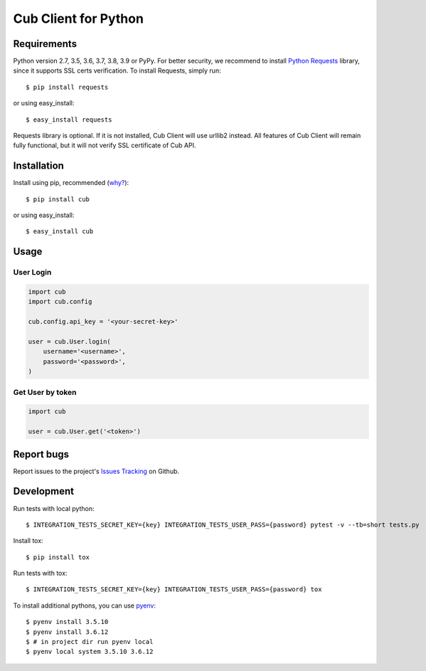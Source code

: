 Cub Client for Python
=====================

.. image:: https://github.com/praetoriandigital/cub-python/workflows/Tests/badge.svg
        :target: https://github.com/praetoriandigital/cub-python/actions?query=workflow%3ATests

Requirements
------------

Python version 2.7, 3.5, 3.6, 3.7, 3.8, 3.9 or PyPy. For better security, we
recommend to install `Python Requests`_ library, since it supports SSL certs
verification. To install Requests, simply run::

    $ pip install requests

or using easy_install::

    $ easy_install requests

Requests library is optional. If it is not installed, Cub Client will use
urllib2 instead. All features of Cub Client will remain fully functional, but
it will not verify SSL certificate of Cub API.

.. _`Python Requests`: http://docs.python-requests.org/

Installation
------------

Install using pip, recommended (`why?`_)::

    $ pip install cub

or using easy_install::

    $ easy_install cub

.. _`why?`: http://www.pip-installer.org/en/latest/other-tools.html#pip-compared-to-easy-install

Usage
-----

User Login
~~~~~~~~~~

.. code:: python

    import cub
    import cub.config

    cub.config.api_key = '<your-secret-key>'

    user = cub.User.login(
        username='<username>',
        password='<password>',
    )


Get User by token
~~~~~~~~~~~~~~~~~

.. code:: python

    import cub

    user = cub.User.get('<token>')


Report bugs
-----------

Report issues to the project's `Issues Tracking`_ on Github.

.. _`Issues Tracking`: https://github.com/praetoriandigital/cub-python/issues


Development
-----------

Run tests with local python::

    $ INTEGRATION_TESTS_SECRET_KEY={key} INTEGRATION_TESTS_USER_PASS={password} pytest -v --tb=short tests.py

Install tox::

    $ pip install tox

Run tests with tox::

    $ INTEGRATION_TESTS_SECRET_KEY={key} INTEGRATION_TESTS_USER_PASS={password} tox

To install additional pythons, you can use `pyenv`_::

    $ pyenv install 3.5.10
    $ pyenv install 3.6.12
    $ # in project dir run pyenv local
    $ pyenv local system 3.5.10 3.6.12

.. _`pyenv`: https://github.com/pyenv/pyenv/
